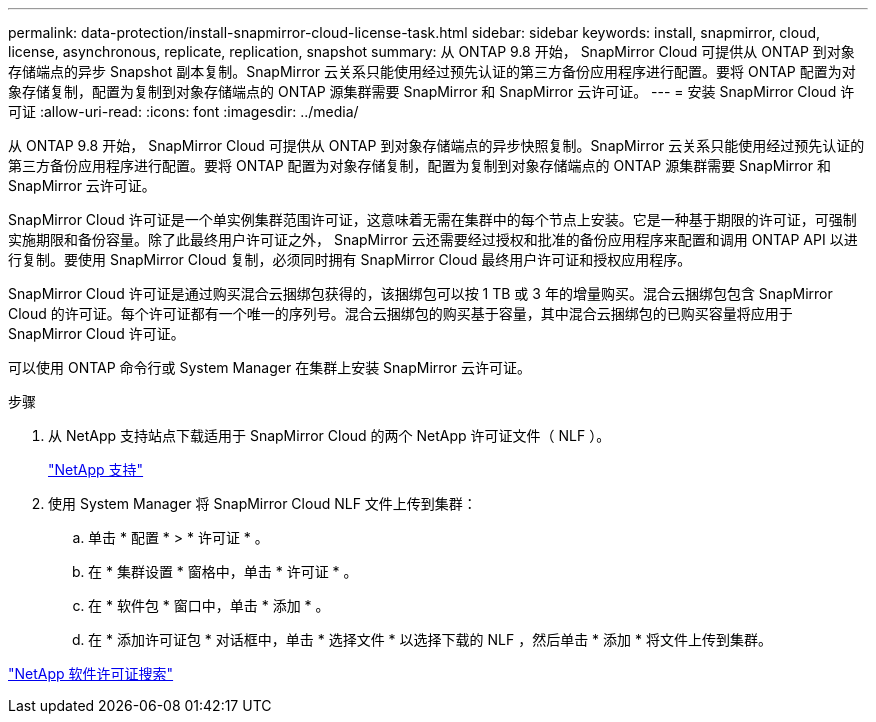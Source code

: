 ---
permalink: data-protection/install-snapmirror-cloud-license-task.html 
sidebar: sidebar 
keywords: install, snapmirror, cloud, license, asynchronous, replicate, replication, snapshot 
summary: 从 ONTAP 9.8 开始， SnapMirror Cloud 可提供从 ONTAP 到对象存储端点的异步 Snapshot 副本复制。SnapMirror 云关系只能使用经过预先认证的第三方备份应用程序进行配置。要将 ONTAP 配置为对象存储复制，配置为复制到对象存储端点的 ONTAP 源集群需要 SnapMirror 和 SnapMirror 云许可证。 
---
= 安装 SnapMirror Cloud 许可证
:allow-uri-read: 
:icons: font
:imagesdir: ../media/


[role="lead"]
从 ONTAP 9.8 开始， SnapMirror Cloud 可提供从 ONTAP 到对象存储端点的异步快照复制。SnapMirror 云关系只能使用经过预先认证的第三方备份应用程序进行配置。要将 ONTAP 配置为对象存储复制，配置为复制到对象存储端点的 ONTAP 源集群需要 SnapMirror 和 SnapMirror 云许可证。

SnapMirror Cloud 许可证是一个单实例集群范围许可证，这意味着无需在集群中的每个节点上安装。它是一种基于期限的许可证，可强制实施期限和备份容量。除了此最终用户许可证之外， SnapMirror 云还需要经过授权和批准的备份应用程序来配置和调用 ONTAP API 以进行复制。要使用 SnapMirror Cloud 复制，必须同时拥有 SnapMirror Cloud 最终用户许可证和授权应用程序。

SnapMirror Cloud 许可证是通过购买混合云捆绑包获得的，该捆绑包可以按 1 TB 或 3 年的增量购买。混合云捆绑包包含 SnapMirror Cloud 的许可证。每个许可证都有一个唯一的序列号。混合云捆绑包的购买基于容量，其中混合云捆绑包的已购买容量将应用于 SnapMirror Cloud 许可证。

可以使用 ONTAP 命令行或 System Manager 在集群上安装 SnapMirror 云许可证。

.步骤
. 从 NetApp 支持站点下载适用于 SnapMirror Cloud 的两个 NetApp 许可证文件（ NLF ）。
+
https://mysupport.netapp.com/site/global/dashboard["NetApp 支持"]

. 使用 System Manager 将 SnapMirror Cloud NLF 文件上传到集群：
+
.. 单击 * 配置 * > * 许可证 * 。
.. 在 * 集群设置 * 窗格中，单击 * 许可证 * 。
.. 在 * 软件包 * 窗口中，单击 * 添加 * 。
.. 在 * 添加许可证包 * 对话框中，单击 * 选择文件 * 以选择下载的 NLF ，然后单击 * 添加 * 将文件上传到集群。




http://mysupport.netapp.com/licenses["NetApp 软件许可证搜索"]
